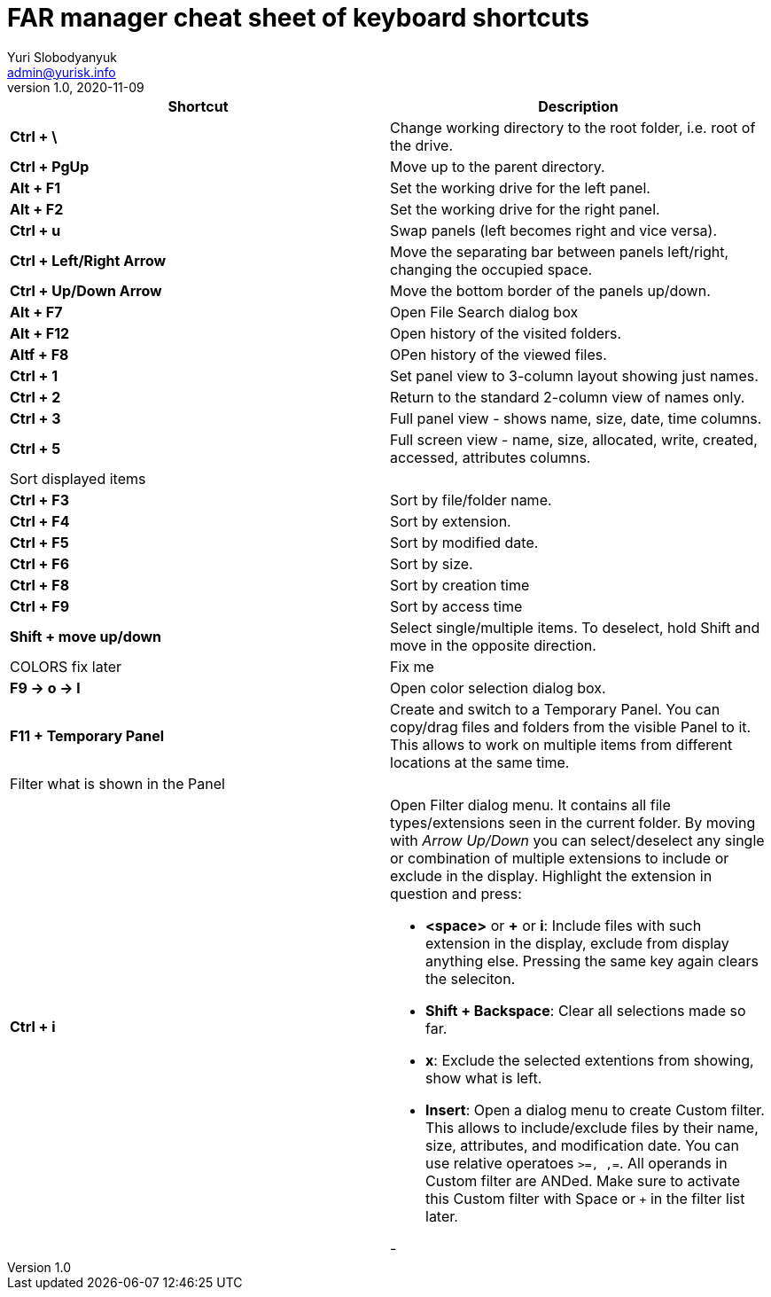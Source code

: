 = FAR manager cheat sheet of keyboard shortcuts
Yuri Slobodyanyuk <admin@yurisk.info>
v1.0, 2020-11-09
:homepage: https://yurisk.info


[cols=2, options="header"]
|===
|Shortcut
|Description


|*Ctrl + \*
|Change working directory to the root folder, i.e. root of the drive.

|*Ctrl + PgUp*
|Move up to the parent directory.

|*Alt + F1*
|Set the working drive for the left panel.

|*Alt + F2*
|Set the working drive for the right panel.

|*Ctrl + u*
|Swap panels (left becomes right and vice versa).

|*Ctrl + Left/Right Arrow*
|Move the separating bar between panels left/right, changing the occupied space.

|*Ctrl + Up/Down Arrow*
|Move the bottom border of the panels up/down.


|*Alt + F7*
|Open File Search dialog box

|*Alt + F12*
|Open history of the visited folders.

|*Altf + F8*
|OPen history of the viewed files.

|*Ctrl + 1*  
|Set panel view to 3-column layout showing just names.

|*Ctrl + 2*
|Return to the standard 2-column view of names only.

|*Ctrl + 3*
|Full panel view - shows name, size, date, time columns.

|*Ctrl + 5*
|Full screen view - name, size, allocated, write, created, accessed, attributes columns.

2+|Sort displayed items

|*Ctrl + F3*
| Sort by file/folder name.

|*Ctrl + F4*
|Sort by extension.

|*Ctrl + F5*
|Sort by modified date.

|*Ctrl + F6*
|Sort by size.

|*Ctrl + F8*
|Sort by creation time

|*Ctrl + F9*
|Sort by access time

|*Shift + move up/down*
|Select single/multiple items. To deselect, hold Shift and move in the opposite direction.
 

|COLORS fix later
| Fix me

|*F9 -> o -> l*
|Open color selection dialog box.

|*F11 + Temporary Panel*
| Create and switch to a Temporary Panel. You can copy/drag files and folders from the visible Panel to it. This allows to work on multiple items from different locations at the same time. 


2+|Filter what is shown in the Panel

|*Ctrl + i*
a|Open Filter dialog menu. It contains all file types/extensions seen in the current folder. By moving with _Arrow Up/Down_ you can select/deselect any single or combination of multiple extensions to include or exclude in the display. Highlight the extension in question and press:  

- *<space>* or *+* or *i*: Include files with such extension in the display, exclude from display anything else. Pressing the same key again clears the seleciton.

- *Shift + Backspace*: Clear all selections made so far.  

- *x*: Exclude the selected extentions from showing, show what is left.

- *Insert*: Open a dialog menu to create Custom filter. This allows to include/exclude files by their name, size, attributes, and modification date. You can use relative operatoes `>=, ,=`. All operands in Custom filter are ANDed. Make sure to activate this Custom filter with Space or `+` in the filter list later.
 

- 
|===
